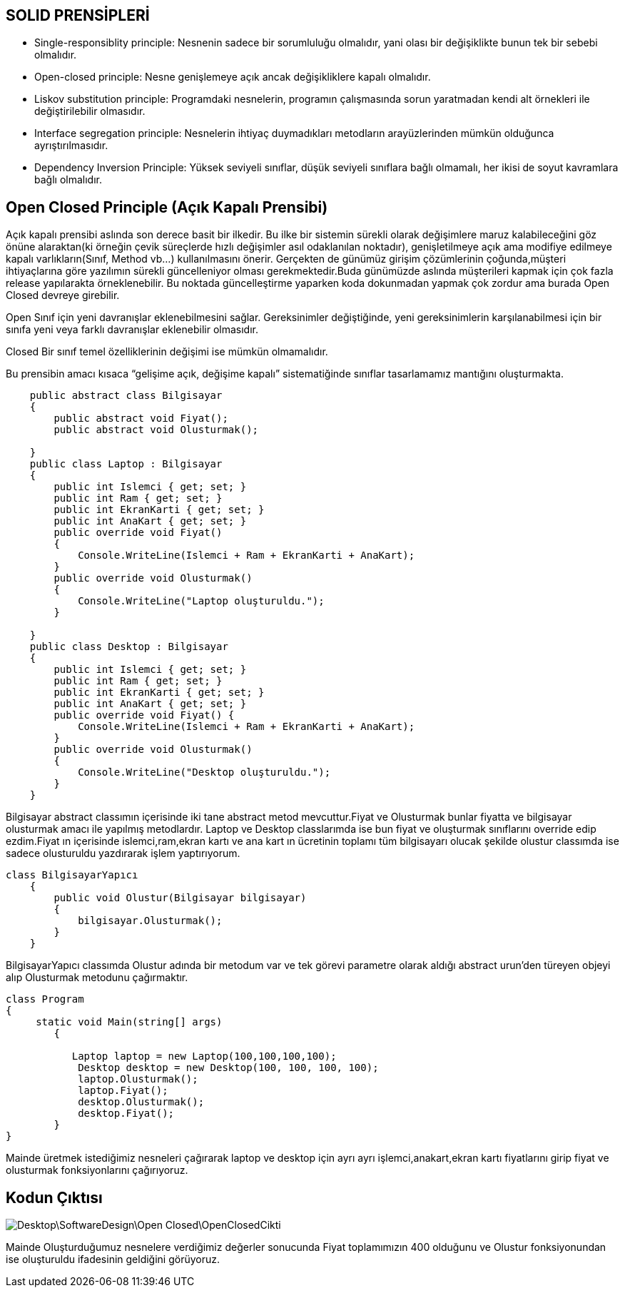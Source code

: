 == SOLID PRENSİPLERİ

* Single-responsiblity principle: Nesnenin sadece bir sorumluluğu olmalıdır, yani olası bir değişiklikte bunun tek bir sebebi olmalıdır. 

* Open-closed principle: Nesne genişlemeye açık ancak değişikliklere kapalı olmalıdır. 

* Liskov substitution principle: Programdaki nesnelerin, programın çalışmasında sorun yaratmadan kendi alt örnekleri ile değiştirilebilir olmasıdır.

* Interface segregation principle: Nesnelerin ihtiyaç duymadıkları metodların arayüzlerinden mümkün olduğunca ayrıştırılmasıdır. 

* Dependency Inversion Principle: Yüksek seviyeli sınıflar, düşük seviyeli sınıflara bağlı olmamalı, her ikisi de soyut kavramlara bağlı olmalıdır.


== Open Closed Principle (Açık Kapalı Prensibi)


Açık kapalı prensibi aslında son derece basit bir ilkedir. Bu ilke bir sistemin sürekli olarak değişimlere maruz kalabileceğini göz önüne alaraktan(ki örneğin çevik süreçlerde hızlı değişimler asıl odaklanılan noktadır), genişletilmeye açık ama modifiye edilmeye kapalı varlıkların(Sınıf, Method vb...) kullanılmasını önerir. Gerçekten de günümüz girişim çözümlerinin çoğunda,müşteri ihtiyaçlarına göre yazılımın sürekli güncelleniyor olması gerekmektedir.Buda günümüzde aslında müşterileri kapmak için  çok fazla release yapılarakta örneklenebilir.  Bu noktada güncelleştirme yaparken koda dokunmadan yapmak çok zordur ama burada Open Closed devreye girebilir.

Open Sınıf için yeni davranışlar eklenebilmesini sağlar. Gereksinimler değiştiğinde, yeni gereksinimlerin karşılanabilmesi için bir sınıfa yeni veya farklı davranışlar eklenebilir olmasıdır.

Closed Bir sınıf temel özelliklerinin değişimi ise mümkün olmamalıdır.

Bu prensibin amacı kısaca “gelişime açık, değişime kapalı” sistematiğinde sınıflar tasarlamamız mantığını oluşturmakta.



[source,c#]
-----

    public abstract class Bilgisayar
    {
        public abstract void Fiyat();
        public abstract void Olusturmak();

    }
    public class Laptop : Bilgisayar
    {
        public int Islemci { get; set; }
        public int Ram { get; set; }
        public int EkranKarti { get; set; }
        public int AnaKart { get; set; }
        public override void Fiyat()
        {
            Console.WriteLine(Islemci + Ram + EkranKarti + AnaKart);
        }
        public override void Olusturmak()
        {
            Console.WriteLine("Laptop oluşturuldu.");
        }

    }
    public class Desktop : Bilgisayar
    {
        public int Islemci { get; set; }
        public int Ram { get; set; }
        public int EkranKarti { get; set; }
        public int AnaKart { get; set; }
        public override void Fiyat() {
            Console.WriteLine(Islemci + Ram + EkranKarti + AnaKart);
        }
        public override void Olusturmak()
        {
            Console.WriteLine("Desktop oluşturuldu.");
        }
    }
-----
    

Bilgisayar abstract classımın  içerisinde iki tane abstract metod mevcuttur.Fiyat ve Olusturmak bunlar fiyatta ve bilgisayar olusturmak amacı ile yapılmış metodlardır. 
Laptop ve Desktop classlarımda ise bun fiyat ve oluşturmak sınıflarını override edip ezdim.Fiyat ın içerisinde islemci,ram,ekran kartı ve ana kart ın ücretinin toplamı tüm bilgisayarı olucak şekilde olustur classımda ise sadece olusturuldu yazdırarak işlem yaptırıyorum.



[source,c#]
------
class BilgisayarYapıcı
    {
        public void Olustur(Bilgisayar bilgisayar)
        {
            bilgisayar.Olusturmak();
        }
    }

------

BilgisayarYapıcı classımda Olustur adında bir metodum var ve tek görevi parametre olarak aldığı abstract urun'den türeyen objeyi alıp Olusturmak metodunu çağırmaktır.


[source,c#]
------
class Program
{
     static void Main(string[] args)
        {

           Laptop laptop = new Laptop(100,100,100,100);
            Desktop desktop = new Desktop(100, 100, 100, 100);
            laptop.Olusturmak();
            laptop.Fiyat();
            desktop.Olusturmak();
            desktop.Fiyat();
        }
}
------
Mainde üretmek istediğimiz  nesneleri çağırarak laptop ve desktop için ayrı ayrı işlemci,anakart,ekran kartı fiyatlarını girip fiyat ve olusturmak fonksiyonlarını çağırıyoruz.
   
== Kodun Çıktısı

image::Desktop\SoftwareDesign\Open-Closed\OpenClosedCikti.PNG[]

Mainde Oluşturduğumuz nesnelere verdiğimiz değerler sonucunda Fiyat toplamımızın 400 olduğunu ve Olustur fonksiyonundan ise oluşturuldu ifadesinin geldiğini görüyoruz.

